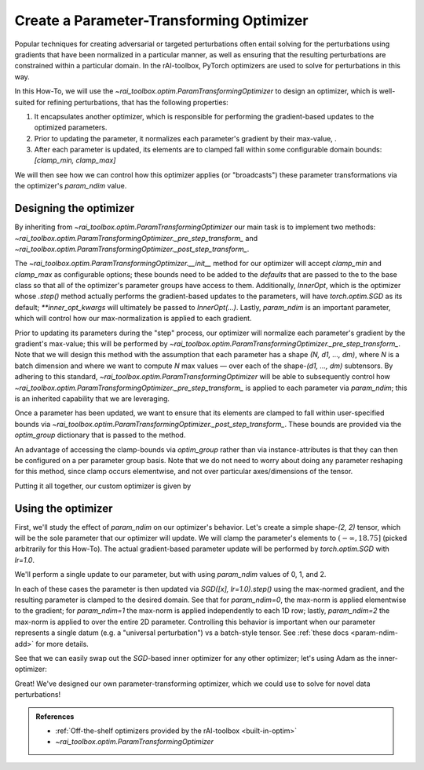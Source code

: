 .. meta::
   :description: A guide for using the rAI-toolbox to create a parameter-transforming PyTorch Optimizer

.. _how-to-optim:

=========================================
Create a Parameter-Transforming Optimizer
=========================================

Popular techniques for creating adversarial or targeted perturbations often entail solving for the perturbations using gradients that have been normalized in a particular manner, as well as ensuring that the resulting perturbations are constrained within a particular domain. In the rAI-toolbox, PyTorch optimizers are used to solve for perturbations in this way.

In this How-To, we will use the `~rai_toolbox.optim.ParamTransformingOptimizer` to design an optimizer, which is well-suited for refining perturbations, that has the following properties:

1. It encapsulates another optimizer, which is responsible for performing the gradient-based updates to the optimized parameters.
2. Prior to updating the parameter, it normalizes each parameter's gradient by their max-value, .
3. After each parameter is updated, its elements are to clamped fall within some configurable domain bounds: `[clamp_min, clamp_max]`

We will then see how we can control how this optimizer applies (or "broadcasts") these parameter transformations via the optimizer's `param_ndim` value.

Designing the optimizer
=======================
By inheriting from `~rai_toolbox.optim.ParamTransformingOptimizer` our main task is to implement two methods: `~rai_toolbox.optim.ParamTransformingOptimizer._pre_step_transform_` and `~rai_toolbox.optim.ParamTransformingOptimizer._post_step_transform_`.

The `~rai_toolbox.optim.ParamTransformingOptimizer.__init__` method for our optimizer will accept `clamp_min` and `clamp_max` as configurable options;
these bounds need to be added to the `defaults` that are passed to the to the base class so that all of the optimizer's parameter groups have access to them.
Additionally, `InnerOpt`, which is the optimizer whose `.step()` method actually performs the gradient-based updates to the parameters, will have `torch.optim.SGD` as its default; `**inner_opt_kwargs` will ultimately be passed to `InnerOpt(...)`.
Lastly, `param_ndim` is an important parameter, which will control how our max-normalization is applied to each gradient.

.. code-block:: python
   :caption: Defining the interface to our optimizer.

   from typing import Optional

   from rai_toolbox.optim import ParamTransformingOptimizer

   import torch as tr
   from torch.optim import SGD

   class CustomOptim(ParamTransformingOptimizer):
       def __init__(
           self,
           params,
           InnerOpt = SGD,
           *,
           clamp_min: Optional[float] = None,
           clamp_max: Optional[float] = None,
           defaults: Optional[dict] = None,
           param_ndim: Optional[int] = -1,
           **inner_opt_kwargs,
       ) -> None:
           if defaults is None:
               defaults = {}
           
           defaults.setdefault("clamp_min", clamp_min)
           defaults.setdefault("clamp_max", clamp_max)

           super().__init__(
               params,
               InnerOpt,
               defaults=defaults,
               param_ndim=param_ndim,
               **inner_opt_kwargs,
           )

Prior to updating its parameters during the "step" process, our optimizer will normalize each parameter's gradient by the gradient's max-value; this will be performed by `~rai_toolbox.optim.ParamTransformingOptimizer._pre_step_transform_`.
Note that we will design this method with the assumption that each parameter has a shape `(N, d1, ..., dm)`, where `N` is a batch dimension and where we want to compute `N` max values — over each of the shape-`(d1, ..., dm)` subtensors.
By adhering to this standard, `~rai_toolbox.optim.ParamTransformingOptimizer` will be able to subsequently control how `~rai_toolbox.optim.ParamTransformingOptimizer._pre_step_transform_` is applied to each parameter via `param_ndim`; this is an inherited capability that we are leveraging.


.. code-block:: python
   :caption: Defining `_pre_step_transform_` to max-norm a parameter's gradient

   def _pre_step_transform_(self, param: tr.Tensor, optim_group: dict) -> None:
       # assume param has shape-(N, d1, ..., dm)
       if param.grad is None:
           return   
       
       # (N, d1, ..., dm) -> (N, d1 * ... * dm)
       g = param.grad.flatten(1) 
       max_norms = tr.max(g, dim=1).values  # computes N max values
       max_norms = max_norms.view(-1, *([1] * (param.ndim - 1)))  # make broadcastable
       param.grad /= tr.clamp(max_norms, 1e-20, None)  # gradient is modified *in-place*

Once a parameter has been updated, we want to ensure that its elements are clamped to fall within user-specified bounds via `~rai_toolbox.optim.ParamTransformingOptimizer._post_step_transform_`. These bounds are provided via the `optim_group` dictionary that is passed to the method.


.. code-block:: python
   :caption: Defining `_post_step_transform_` to constrain the updated parameter

   def _post_step_transform_(self, param: tr.Tensor, optim_group: dict) -> None:
       # note that the clamp is applied *in-place* to the parameter
       param.clamp_(min=optim_group["clamp_min"], max=optim_group["clamp_max"])

An advantage of accessing the clamp-bounds via `optim_group` rather than via instance-attributes is that they can then be configured on a per parameter group basis.
Note that we do not need to worry about doing any parameter reshaping for this method, since clamp occurs elementwise, and not over particular axes/dimensions of the tensor.


Putting it all together, our custom optimizer is given by

.. code-block:: python
   :caption: The full definition of `CustomOptim`

   from typing import Optional

   from rai_toolbox.optim import ParamTransformingOptimizer

   import torch as tr
   from torch.optim import SGD

   class CustomOptim(ParamTransformingOptimizer):
       def __init__(
           self,
           params,
           InnerOpt = SGD,
           *,
           clamp_min: Optional[float] = None,
           clamp_max: Optional[float] = None,
           defaults: Optional[dict] = None,
           param_ndim: Optional[int] = -1,
           **inner_opt_kwargs,
       ) -> None:
           if defaults is None:
               defaults = {}
           
           defaults.setdefault("clamp_min", clamp_min)
           defaults.setdefault("clamp_max", clamp_max)

           super().__init__(
               params,
               InnerOpt,
               defaults=defaults,
               param_ndim=param_ndim,
               **inner_opt_kwargs,
           )

       def _pre_step_transform_(self, param: tr.Tensor, optim_group: dict) -> None:
           # assume param has shape-(N, d1, ..., dm)
           if param.grad is None:
               return   
           
           # (N, d1, ..., dm) -> (N, d1 * ... * dm)
           g = param.grad.flatten(1) 
           max_norms = tr.max(g, dim=1).values  # computes N max values
           max_norms = max_norms.view(-1, *([1] * (param.ndim - 1)))  # make broadcastable
           param.grad /= tr.clamp(max_norms, 1e-20, None)  # gradient is modified *in-place*


       def _post_step_transform_(self, param: tr.Tensor, optim_group: dict) -> None:
           # note that the clamp is applied *in-place* to the parameter
           param.clamp_(min=optim_group["clamp_min"], max=optim_group["clamp_max"])


Using the optimizer
===================

First, we'll study the effect of `param_ndim` on our optimizer's behavior.
Let's create a simple shape-`(2, 2)` tensor, which will be the sole parameter that our optimizer will update. We will clamp the parameter's elements to :math:`(-\infty, 18.75]` (picked arbitrarily for this How-To).
The actual gradient-based parameter update will be performed by `torch.optim.SGD` with `lr=1.0`.

We'll perform a single update to our parameter, but with using `param_ndim` values of 0, 1, and 2.

.. code-block:: pycon
   :caption: Exercising our optimizer using varying `param_ndim` values.

   >>> for param_ndim in [0, 1, 2]:
   ...     x = tr.tensor([[1.0, 2.0],
   ...                    [20.0, 10.0]], requires_grad=True)
   ...
   ...     optim = CustomOptim([x], param_ndim=param_ndim, clamp_min=None, clamp_max=18.75,  lr=1.0)
   ...
   ...     loss = (x**2).sum()
   ...     loss.backward()
   ...     optim.step()  # max-norm grad -> update param -> clamp param
   ...     print(f"param_ndim={param_ndim}\nNormed grad:\n{x.grad}\nUpdated x:\n{x}\n..")
   ...     optim.zero_grad()
   param_ndim=0
   Normed grad:
   tensor([[1., 1.],
           [1., 1.]])
   Updated x:
   tensor([[ 0.0000,  1.0000],
           [18.7500,  9.0000]], requires_grad=True)
   ..
   param_ndim=1
   Normed grad:
   tensor([[0.5000, 1.0000],
           [1.0000, 0.5000]])
   Updated x:
   tensor([[ 0.5000,  1.0000],
           [18.7500,  9.5000]], requires_grad=True)
   ..
   param_ndim=2
   Normed grad:
   tensor([[0.0500, 0.1000],
           [1.0000, 0.5000]])
   Updated x:
   tensor([[ 0.9500,  1.9000],
           [18.7500,  9.5000]], requires_grad=True)
   ..

In each of these cases the parameter is then updated via `SGD([x], lr=1.0).step()` using the max-normed gradient, and the resulting parameter is clamped to the desired domain.
See that for `param_ndim=0`, the max-norm is applied elementwise to the gradient; for `param_ndim=1` the max-norm is applied independently to each 1D row; lastly, `param_ndim=2` the max-norm is applied to over the entire 2D parameter.
Controlling this behavior is important when our parameter represents a single datum (e.g. a "universal perturbation") vs a batch-style tensor. See :ref:`these docs <param-ndim-add>` for more details.

See that we can easily swap out the `SGD`-based inner optimizer for any other optimizer; let's using Adam as the inner-optimizer:


.. code-block:: pycon
   :caption: Using `Adam` as the inner-optimizer
   
   >>> from torch.optim import Adam
   >>> 
   >>> optim = CustomOptim(
   ...     [x],
   ...     InnerOpt=Adam,
   ...     clamp_min=None,
   ...     clamp_max=18.75,
   ... )
   >>> optim
   CustomOptim [Adam](
   Parameter Group 0
       amsgrad: False
       betas: (0.9, 0.999)
       clamp_max: 18.75
       clamp_min: None
       eps: 1e-08
       grad_bias: 0.0
       grad_scale: 1.0
       lr: 0.001
       maximize: False
       param_ndim: -1
       weight_decay: 0
   )

Great! We've designed our own parameter-transforming optimizer, which we could use to solve for novel data perturbations!

.. admonition:: References

   - :ref:`Off-the-shelf optimizers provided by the rAI-toolbox <built-in-optim>`
   - `~rai_toolbox.optim.ParamTransformingOptimizer`

